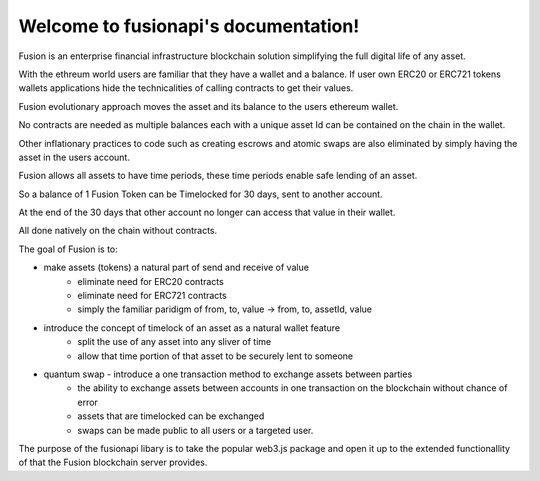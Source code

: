 ==============================================
Welcome to fusionapi's documentation!
==============================================



Fusion is an enterprise financial infrastructure blockchain solution simplifying the full digital life of any asset.

With the ethreum world users are familiar that they have a wallet and a balance.
If user own ERC20 or ERC721 tokens wallets applications hide the technicalities of calling contracts to get their values.

Fusion evolutionary approach moves the asset and its balance to the users ethereum wallet.

No contracts are needed as multiple balances each with a unique asset Id can be contained on the chain in the wallet.

Other inflationary practices to code such as creating escrows and atomic swaps are also eliminated by simply having the asset in the users account.

Fusion allows all assets to have time periods, these time periods enable safe lending of an asset.

So a balance of 1 Fusion Token can be Timelocked for 30 days, sent to another account.

At the end of the 30 days that other account no longer can access that value in their wallet.

All done natively on the chain without contracts.

The goal of Fusion is to:

* make assets (tokens) a natural part of send and receive of value
    * eliminate need for ERC20 contracts
    * eliminate need for ERC721 contracts
    * simply the familiar paridigm of from, to, value -> from, to, assetId, value

* introduce the concept of timelock of an asset as a natural wallet feature
    * split the use of any asset into any sliver of time
    * allow that time portion of that asset to be securely lent to someone

* quantum swap - introduce a one transaction method to exchange assets between parties
    * the ability to exchange assets between accounts in one transaction on the blockchain without chance of error
    * assets that are timelocked can be exchanged
    * swaps can be made public to all users or a targeted user.

The purpose of the fusionapi libary is to take the popular web3.js package and 
open it up to the extended functionallity of that the Fusion blockchain server provides.
